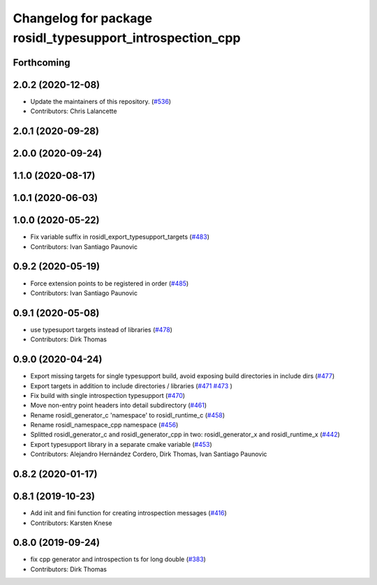 ^^^^^^^^^^^^^^^^^^^^^^^^^^^^^^^^^^^^^^^^^^^^^^^^^^^^^^^^^^
Changelog for package rosidl_typesupport_introspection_cpp
^^^^^^^^^^^^^^^^^^^^^^^^^^^^^^^^^^^^^^^^^^^^^^^^^^^^^^^^^^

Forthcoming
-----------

2.0.2 (2020-12-08)
------------------
* Update the maintainers of this repository. (`#536 <https://github.com/ros2/rosidl/issues/536>`_)
* Contributors: Chris Lalancette

2.0.1 (2020-09-28)
------------------

2.0.0 (2020-09-24)
------------------

1.1.0 (2020-08-17)
------------------

1.0.1 (2020-06-03)
------------------

1.0.0 (2020-05-22)
------------------
* Fix variable suffix in rosidl_export_typesupport_targets (`#483 <https://github.com/ros2/rosidl/issues/483>`_)
* Contributors: Ivan Santiago Paunovic

0.9.2 (2020-05-19)
------------------
* Force extension points to be registered in order (`#485 <https://github.com/ros2/rosidl/issues/485>`_)
* Contributors: Ivan Santiago Paunovic

0.9.1 (2020-05-08)
------------------
* use typesuport targets instead of libraries (`#478 <https://github.com/ros2/rosidl/issues/478>`_)
* Contributors: Dirk Thomas

0.9.0 (2020-04-24)
------------------
* Export missing targets for single typesupport build, avoid exposing build directories in include dirs (`#477 <https://github.com/ros2/rosidl/issues/477>`_)
* Export targets in addition to include directories / libraries (`#471 <https://github.com/ros2/rosidl/issues/471>`_ `#473 <https://github.com/ros2/rosidl/issues/473>`_ )
* Fix build with single introspection typesupport (`#470 <https://github.com/ros2/rosidl/issues/470>`_)
* Move non-entry point headers into detail subdirectory (`#461 <https://github.com/ros2/rosidl/issues/461>`_)
* Rename rosidl_generator_c 'namespace' to rosidl_runtime_c (`#458 <https://github.com/ros2/rosidl/issues/458>`_)
* Rename rosidl_namespace_cpp namespace (`#456 <https://github.com/ros2/rosidl/issues/456>`_)
* Splitted rosidl_generator_c and rosidl_generator_cpp in two: rosidl_generator_x and rosidl_runtime_x (`#442 <https://github.com/ros2/rosidl/issues/442>`_)
* Export typesupport library in a separate cmake variable (`#453 <https://github.com/ros2/rosidl/issues/453>`_)
* Contributors: Alejandro Hernández Cordero, Dirk Thomas, Ivan Santiago Paunovic

0.8.2 (2020-01-17)
------------------

0.8.1 (2019-10-23)
------------------
* Add init and fini function for creating introspection messages (`#416 <https://github.com/ros2/rosidl/issues/416>`_)
* Contributors: Karsten Knese

0.8.0 (2019-09-24)
------------------
* fix cpp generator and introspection ts for long double (`#383 <https://github.com/ros2/rosidl/issues/383>`_)
* Contributors: Dirk Thomas
